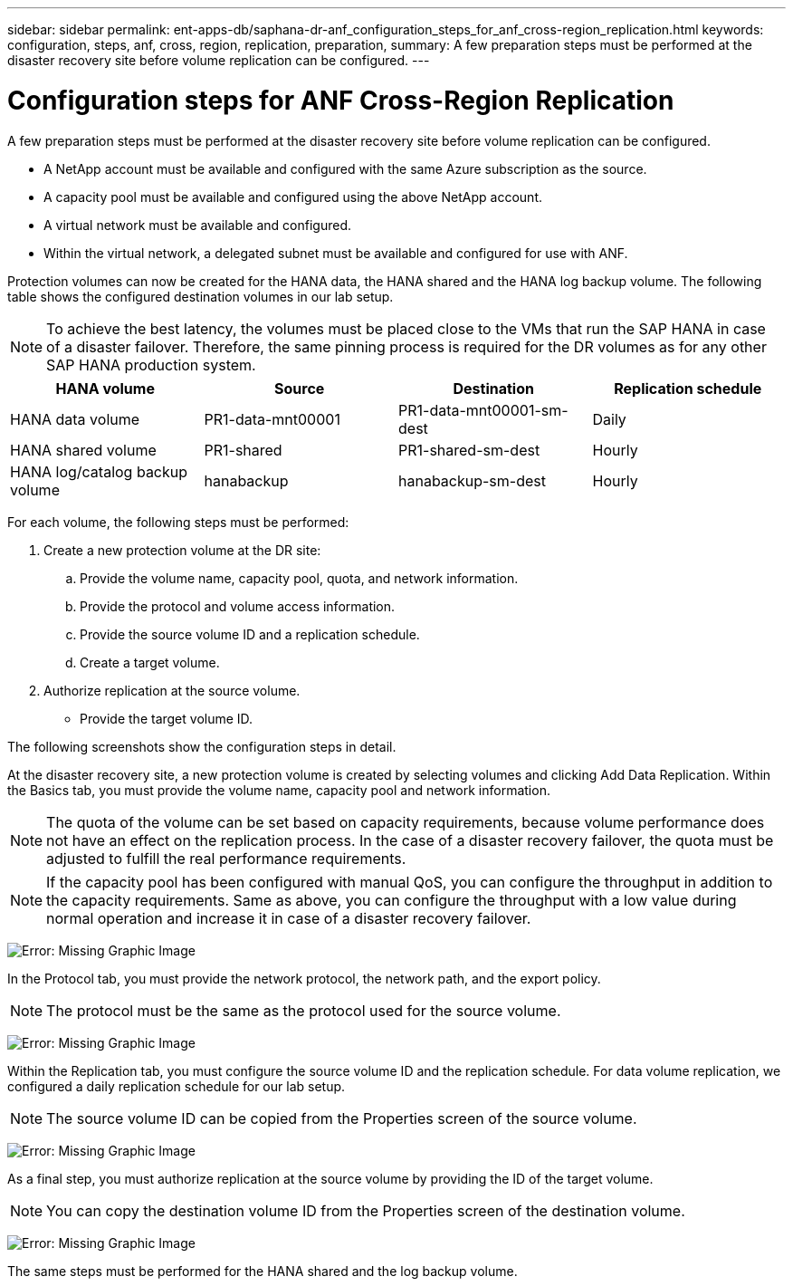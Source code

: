 ---
sidebar: sidebar
permalink: ent-apps-db/saphana-dr-anf_configuration_steps_for_anf_cross-region_replication.html
keywords: configuration, steps, anf, cross, region, replication, preparation,
summary: A few preparation steps must be performed at the disaster recovery site before volume replication can be configured.
---

= Configuration steps for ANF Cross-Region Replication
:hardbreaks:
:nofooter:
:icons: font
:linkattrs:
:imagesdir: ./../media/

//
// This file was created with NDAC Version 2.0 (August 17, 2020)
//
// 2021-05-24 12:07:40.343010
//

A few preparation steps must be performed at the disaster recovery site before volume replication can be configured.

* A NetApp account must be available and configured with the same Azure subscription as the source.
* A capacity pool must be available and configured using the above NetApp account.
* A virtual network must be available and configured.
* Within the virtual network, a delegated subnet must be available and configured for use with ANF.

Protection volumes can now be created for the HANA data, the HANA shared and the HANA log backup volume. The following table shows the configured destination volumes in our lab setup.

[NOTE]
To achieve the best latency, the volumes must be placed close to the VMs that run the SAP HANA in case of a disaster failover. Therefore, the same pinning process is required for the DR volumes as for any other SAP HANA production system.

|===
|HANA volume |Source |Destination |Replication schedule

|HANA data volume
|PR1-data-mnt00001
|PR1-data-mnt00001-sm-dest
|Daily
|HANA shared volume
|PR1-shared
|PR1-shared-sm-dest
|Hourly
|HANA log/catalog backup volume
|hanabackup
|hanabackup-sm-dest
|Hourly
|===

For each volume, the following steps must be performed:

. Create a new protection volume at the DR site:
.. Provide the volume name, capacity pool, quota, and network information.
.. Provide the protocol and volume access information.
.. Provide the source volume ID and a replication schedule.
.. Create a target volume.
. Authorize replication at the source volume.

** Provide the target volume ID.

The following screenshots show the configuration steps in detail.

At the disaster recovery site, a new protection volume is created by selecting volumes and clicking Add Data Replication. Within the Basics tab, you must provide the volume name, capacity pool and network information.

[NOTE]
The quota of the volume can be set based on capacity requirements, because volume performance does not have an effect on the replication process. In the case of a disaster recovery failover, the quota must be adjusted to fulfill the real performance requirements.

[NOTE]
If the capacity pool has been configured with manual QoS, you can configure the throughput in addition to the capacity requirements. Same as above, you can configure the throughput with a low value during normal operation and increase it in case of a disaster recovery failover.

image:saphana-dr-anf_image10.png[Error: Missing Graphic Image]

In the Protocol tab, you must provide the network protocol, the network path, and the export policy.

[NOTE]
The protocol must be the same as the protocol used for the source volume.

image:saphana-dr-anf_image11.png[Error: Missing Graphic Image]

Within the Replication tab, you must configure the source volume ID and the replication schedule. For data volume replication, we configured a daily replication schedule for our lab setup.

[NOTE]
The source volume ID can be copied from the Properties screen of the source volume.

image:saphana-dr-anf_image12.png[Error: Missing Graphic Image]

As a final step, you must authorize replication at the source volume by providing the ID of the target volume.

[NOTE]
You can copy the destination volume ID from the Properties screen of the destination volume.

image:saphana-dr-anf_image13.png[Error: Missing Graphic Image]

The same steps must be performed for the HANA shared and the log backup volume.

